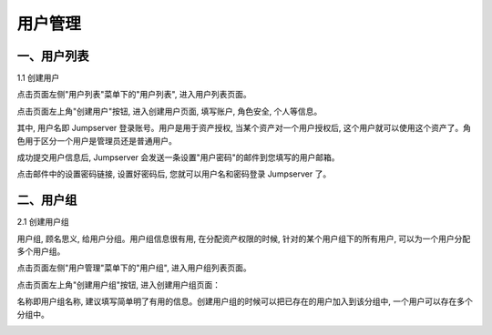 用户管理
=============

一、用户列表
```````````````````

1.1 创建用户

点击页面左侧"用户列表"菜单下的"用户列表", 进入用户列表页面。

.. image:: _static/img/admin_users_user_list.jpg

点击页面左上角"创建用户"按钮, 进入创建用户页面, 填写账户, 角色安全, 个人等信息。

其中, 用户名即 Jumpserver 登录账号。用户是用于资产授权, 当某个资产对一个用户授权后, 这个用户就可以使用这个资产了。角色用于区分一个用户是管理员还是普通用户。

.. image:: _static/img/admin_users_user_create.jpg

成功提交用户信息后, Jumpserver 会发送一条设置"用户密码"的邮件到您填写的用户邮箱。

点击邮件中的设置密码链接, 设置好密码后, 您就可以用户名和密码登录 Jumpserver 了。

二、用户组
````````````````

2.1 创建用户组

用户组, 顾名思义, 给用户分组。用户组信息很有用, 在分配资产权限的时候, 针对的某个用户组下的所有用户, 可以为一个用户分配多个用户组。

点击页面左侧"用户管理"菜单下的"用户组", 进入用户组列表页面。

.. image:: _static/img/admin_user_group_list.jpg

点击页面左上角"创建用户组"按钮, 进入创建用户组页面：

名称即用户组名称, 建议填写简单明了有用的信息。创建用户组的时候可以把已存在的用户加入到该分组中, 一个用户可以存在多个分组中。

.. image:: _static/img/admin_user_group_create.jpg

